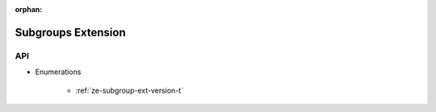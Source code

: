 
:orphan:

.. _ZE_extension_subgroups:

=========================
 Subgroups Extension
=========================

API
----

* Enumerations


    * :ref:`ze-subgroup-ext-version-t`

